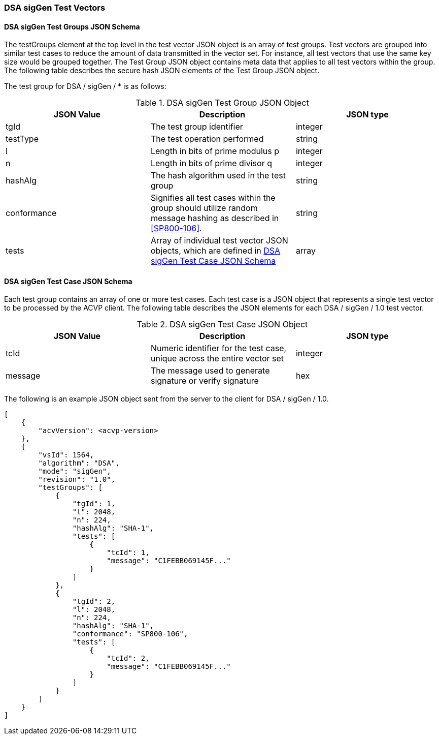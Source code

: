 [[dsa_sigGen_test_vectors]]
=== DSA sigGen Test Vectors

[[dsa_sigGen_tgjs]]
==== DSA sigGen Test Groups JSON Schema

The testGroups element at the top level in the test vector JSON object is an array of test groups. Test vectors are grouped into similar test cases to reduce the amount of data transmitted in the vector set. For instance, all test vectors that use the same key size would be grouped together. The Test Group JSON object contains meta data that applies to all test vectors within the group. The following table describes the secure hash JSON elements of the Test Group JSON object.

The test group for DSA / sigGen / * is as follows:

[[dsa_sigGen_vs_tg_table]]
.DSA sigGen Test Group JSON Object
|===
| JSON Value | Description | JSON type

| tgId | The test group identifier | integer
| testType | The test operation performed | string
| l | Length in bits of prime modulus p | integer
| n | Length in bits of prime divisor q | integer
| hashAlg | The hash algorithm used in the test group | string
| conformance | Signifies all test cases within the group should utilize random message hashing as described in <<SP800-106>>. | string
| tests | Array of individual test vector JSON objects, which are defined in <<dsa_sigGen_tvjs>> | array
|===

[[dsa_sigGen_tvjs]]
==== DSA sigGen Test Case JSON Schema

Each test group contains an array of one or more test cases. Each test case is a JSON object that represents a single test vector to be processed by the ACVP client. The following table describes the JSON elements for each DSA / sigGen / 1.0 test vector.

[[dsa_sigGen_vs_tc_table]]
.DSA sigGen Test Case JSON Object
|===
| JSON Value | Description | JSON type

| tcId | Numeric identifier for the test case, unique across the entire vector set | integer
| message | The message used to generate signature or verify signature | hex
|===

The following is an example JSON object sent from the server to the client for DSA / sigGen / 1.0.

[source, json]
----
[
    {
        "acvVersion": <acvp-version>
    },
    {
        "vsId": 1564,
        "algorithm": "DSA",
        "mode": "sigGen",
        "revision": "1.0",
        "testGroups": [
            {
                "tgId": 1,
                "l": 2048,
                "n": 224,
                "hashAlg": "SHA-1",
                "tests": [
                    {
                        "tcId": 1,
                        "message": "C1FEBB069145F..."
                    }
                ]
            },
            {
                "tgId": 2,
                "l": 2048,
                "n": 224,
                "hashAlg": "SHA-1",
                "conformance": "SP800-106",
                "tests": [
                    {
                        "tcId": 2,
                        "message": "C1FEBB069145F..."
                    }
                ]
            }
        ]
    }
]
----
